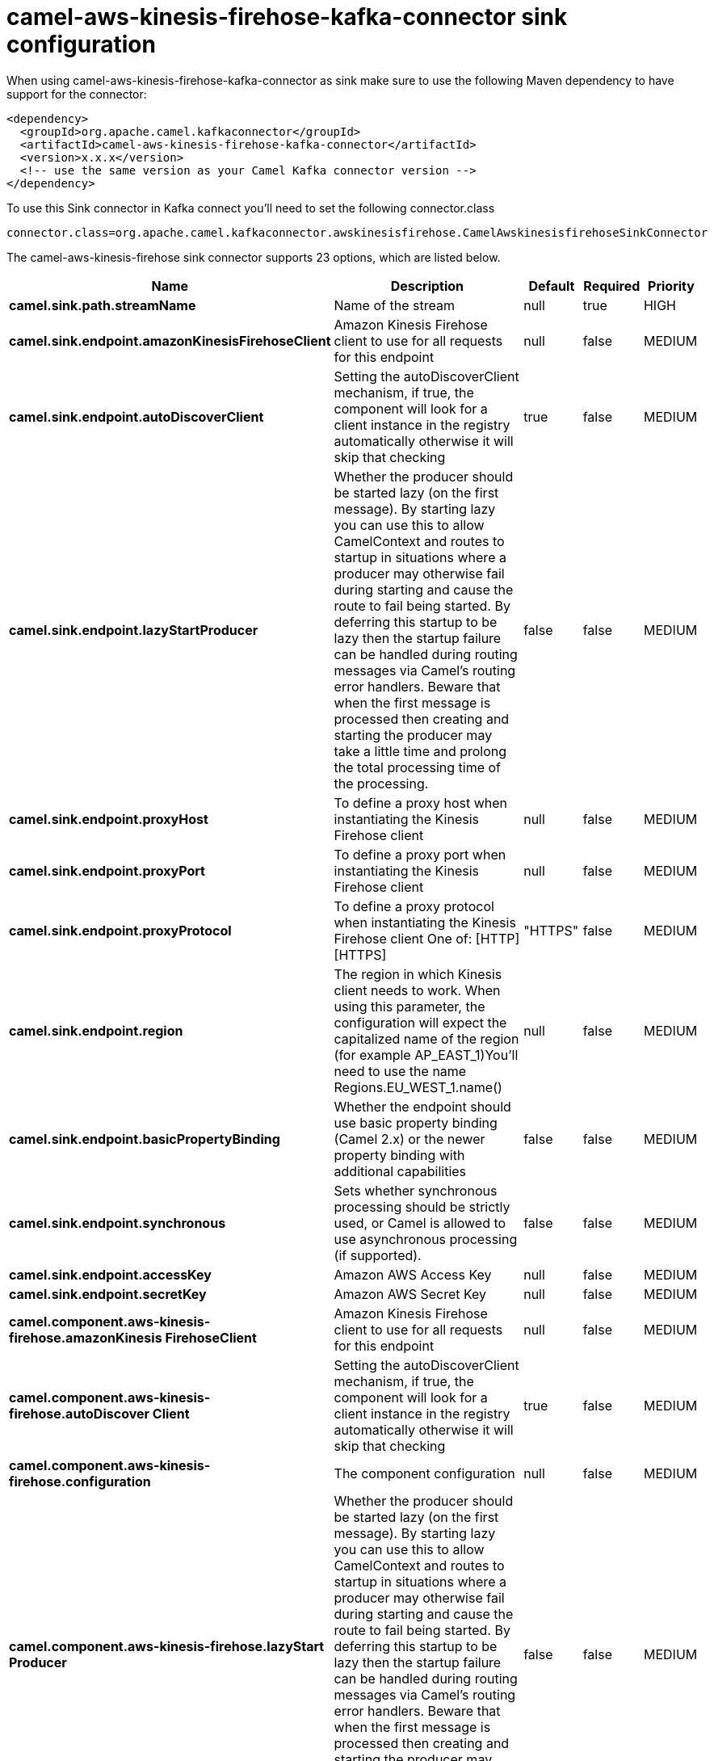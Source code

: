 // kafka-connector options: START
[[camel-aws-kinesis-firehose-kafka-connector-sink]]
= camel-aws-kinesis-firehose-kafka-connector sink configuration

When using camel-aws-kinesis-firehose-kafka-connector as sink make sure to use the following Maven dependency to have support for the connector:

[source,xml]
----
<dependency>
  <groupId>org.apache.camel.kafkaconnector</groupId>
  <artifactId>camel-aws-kinesis-firehose-kafka-connector</artifactId>
  <version>x.x.x</version>
  <!-- use the same version as your Camel Kafka connector version -->
</dependency>
----

To use this Sink connector in Kafka connect you'll need to set the following connector.class

[source,java]
----
connector.class=org.apache.camel.kafkaconnector.awskinesisfirehose.CamelAwskinesisfirehoseSinkConnector
----


The camel-aws-kinesis-firehose sink connector supports 23 options, which are listed below.



[width="100%",cols="2,5,^1,1,1",options="header"]
|===
| Name | Description | Default | Required | Priority
| *camel.sink.path.streamName* | Name of the stream | null | true | HIGH
| *camel.sink.endpoint.amazonKinesisFirehoseClient* | Amazon Kinesis Firehose client to use for all requests for this endpoint | null | false | MEDIUM
| *camel.sink.endpoint.autoDiscoverClient* | Setting the autoDiscoverClient mechanism, if true, the component will look for a client instance in the registry automatically otherwise it will skip that checking | true | false | MEDIUM
| *camel.sink.endpoint.lazyStartProducer* | Whether the producer should be started lazy (on the first message). By starting lazy you can use this to allow CamelContext and routes to startup in situations where a producer may otherwise fail during starting and cause the route to fail being started. By deferring this startup to be lazy then the startup failure can be handled during routing messages via Camel's routing error handlers. Beware that when the first message is processed then creating and starting the producer may take a little time and prolong the total processing time of the processing. | false | false | MEDIUM
| *camel.sink.endpoint.proxyHost* | To define a proxy host when instantiating the Kinesis Firehose client | null | false | MEDIUM
| *camel.sink.endpoint.proxyPort* | To define a proxy port when instantiating the Kinesis Firehose client | null | false | MEDIUM
| *camel.sink.endpoint.proxyProtocol* | To define a proxy protocol when instantiating the Kinesis Firehose client One of: [HTTP] [HTTPS] | "HTTPS" | false | MEDIUM
| *camel.sink.endpoint.region* | The region in which Kinesis client needs to work. When using this parameter, the configuration will expect the capitalized name of the region (for example AP_EAST_1)You'll need to use the name Regions.EU_WEST_1.name() | null | false | MEDIUM
| *camel.sink.endpoint.basicPropertyBinding* | Whether the endpoint should use basic property binding (Camel 2.x) or the newer property binding with additional capabilities | false | false | MEDIUM
| *camel.sink.endpoint.synchronous* | Sets whether synchronous processing should be strictly used, or Camel is allowed to use asynchronous processing (if supported). | false | false | MEDIUM
| *camel.sink.endpoint.accessKey* | Amazon AWS Access Key | null | false | MEDIUM
| *camel.sink.endpoint.secretKey* | Amazon AWS Secret Key | null | false | MEDIUM
| *camel.component.aws-kinesis-firehose.amazonKinesis FirehoseClient* | Amazon Kinesis Firehose client to use for all requests for this endpoint | null | false | MEDIUM
| *camel.component.aws-kinesis-firehose.autoDiscover Client* | Setting the autoDiscoverClient mechanism, if true, the component will look for a client instance in the registry automatically otherwise it will skip that checking | true | false | MEDIUM
| *camel.component.aws-kinesis-firehose.configuration* | The component configuration | null | false | MEDIUM
| *camel.component.aws-kinesis-firehose.lazyStart Producer* | Whether the producer should be started lazy (on the first message). By starting lazy you can use this to allow CamelContext and routes to startup in situations where a producer may otherwise fail during starting and cause the route to fail being started. By deferring this startup to be lazy then the startup failure can be handled during routing messages via Camel's routing error handlers. Beware that when the first message is processed then creating and starting the producer may take a little time and prolong the total processing time of the processing. | false | false | MEDIUM
| *camel.component.aws-kinesis-firehose.proxyHost* | To define a proxy host when instantiating the Kinesis Firehose client | null | false | MEDIUM
| *camel.component.aws-kinesis-firehose.proxyPort* | To define a proxy port when instantiating the Kinesis Firehose client | null | false | MEDIUM
| *camel.component.aws-kinesis-firehose.proxyProtocol* | To define a proxy protocol when instantiating the Kinesis Firehose client One of: [HTTP] [HTTPS] | "HTTPS" | false | MEDIUM
| *camel.component.aws-kinesis-firehose.region* | The region in which Kinesis client needs to work. When using this parameter, the configuration will expect the capitalized name of the region (for example AP_EAST_1)You'll need to use the name Regions.EU_WEST_1.name() | null | false | MEDIUM
| *camel.component.aws-kinesis-firehose.basicProperty Binding* | Whether the component should use basic property binding (Camel 2.x) or the newer property binding with additional capabilities | false | false | LOW
| *camel.component.aws-kinesis-firehose.accessKey* | Amazon AWS Access Key | null | false | MEDIUM
| *camel.component.aws-kinesis-firehose.secretKey* | Amazon AWS Secret Key | null | false | MEDIUM
|===



The camel-aws-kinesis-firehose sink connector has no converters out of the box.





The camel-aws-kinesis-firehose sink connector has no transforms out of the box.





The camel-aws-kinesis-firehose sink connector has no aggregation strategies out of the box.
// kafka-connector options: END
